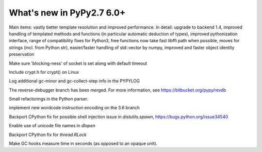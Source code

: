 ==========================
What's new in PyPy2.7 6.0+
==========================

.. this is a revision shortly after release-pypy-6.0.0
.. startrev: e50e11af23f1

.. branch: cppyy-packaging

Main items: vastly better template resolution and improved performance. In
detail: upgrade to backend 1.4, improved handling of templated methods and
functions (in particular automatic deduction of types), improved pythonization
interface, range of compatibility fixes for Python3, free functions now take
fast libffi path when possible, moves for strings (incl. from Python str),
easier/faster handling of std::vector by numpy, improved and faster object
identity preservation

.. branch: socket_default_timeout_blockingness

Make sure 'blocking-ness' of socket is set along with default timeout

.. branch: crypt_h

Include crypt.h for crypt() on Linux

.. branch: gc-more-logging

Log additional gc-minor and gc-collect-step info in the PYPYLOG

.. branch: reverse-debugger

The reverse-debugger branch has been merged.  For more information, see
https://bitbucket.org/pypy/revdb


.. branch: pyparser-improvements-3

Small refactorings in the Python parser.

.. branch: fix-readme-typo

.. branch: py3.6-wordcode

implement new wordcode instruction encoding on the 3.6 branch

.. branch: socket_default_timeout_blockingness

Backport CPython fix for possible shell injection issue in `distutils.spawn`,
https://bugs.python.org/issue34540

.. branch: cffi_dlopen_unicode

Enable use of unicode file names in `dlopen`

.. branch: rlock-in-rpython

Backport CPython fix for `thread.RLock` 


.. branch: expose-gc-time

Make GC hooks measure time in seconds (as opposed to an opaque unit).
